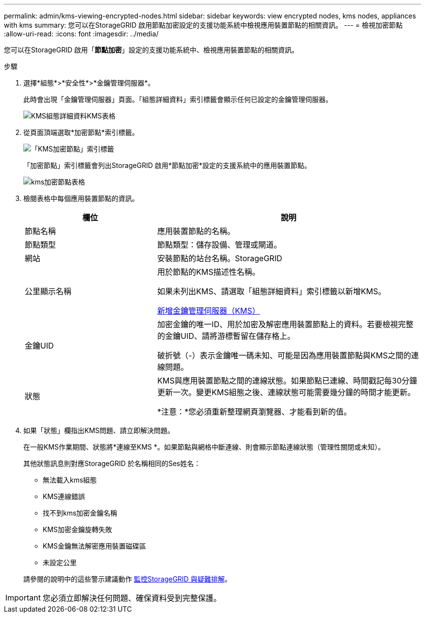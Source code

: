 ---
permalink: admin/kms-viewing-encrypted-nodes.html 
sidebar: sidebar 
keywords: view encrypted nodes, kms nodes, appliances with kms 
summary: 您可以在StorageGRID 啟用節點加密設定的支援功能系統中檢視應用裝置節點的相關資訊。 
---
= 檢視加密節點
:allow-uri-read: 
:icons: font
:imagesdir: ../media/


[role="lead"]
您可以在StorageGRID 啟用「*節點加密*」設定的支援功能系統中、檢視應用裝置節點的相關資訊。

.步驟
. 選擇*組態*>*安全性*>*金鑰管理伺服器*。
+
此時會出現「金鑰管理伺服器」頁面。「組態詳細資料」索引標籤會顯示任何已設定的金鑰管理伺服器。

+
image::../media/kms_configuration_details_table.png[KMS組態詳細資料KMS表格]

. 從頁面頂端選取*加密節點*索引標籤。
+
image::../media/kms_encrypted_nodes_tab.png[「KMS加密節點」索引標籤]

+
「加密節點」索引標籤會列出StorageGRID 啟用*節點加密*設定的支援系統中的應用裝置節點。

+
image::../media/kms_encrypted_nodes_table.png[kms加密節點表格]

. 檢閱表格中每個應用裝置節點的資訊。
+
[cols="1a,2a"]
|===
| 欄位 | 說明 


 a| 
節點名稱
 a| 
應用裝置節點的名稱。



 a| 
節點類型
 a| 
節點類型：儲存設備、管理或閘道。



 a| 
網站
 a| 
安裝節點的站台名稱。StorageGRID



 a| 
公里顯示名稱
 a| 
用於節點的KMS描述性名稱。

如果未列出KMS、請選取「組態詳細資料」索引標籤以新增KMS。

xref:kms-adding.adoc[新增金鑰管理伺服器（KMS）]



 a| 
金鑰UID
 a| 
加密金鑰的唯一ID、用於加密及解密應用裝置節點上的資料。若要檢視完整的金鑰UID、請將游標暫留在儲存格上。

破折號（-）表示金鑰唯一碼未知、可能是因為應用裝置節點與KMS之間的連線問題。



 a| 
狀態
 a| 
KMS與應用裝置節點之間的連線狀態。如果節點已連線、時間戳記每30分鐘更新一次。變更KMS組態之後、連線狀態可能需要幾分鐘的時間才能更新。

*注意：*您必須重新整理網頁瀏覽器、才能看到新的值。

|===
. 如果「狀態」欄指出KMS問題、請立即解決問題。
+
在一般KMS作業期間、狀態將*連線至KMS *。如果節點與網格中斷連線、則會顯示節點連線狀態（管理性關閉或未知）。

+
其他狀態訊息則對應StorageGRID 於名稱相同的Ses姓名：

+
** 無法載入kms組態
** KMS連線錯誤
** 找不到kms加密金鑰名稱
** KMS加密金鑰旋轉失敗
** KMS金鑰無法解密應用裝置磁碟區
** 未設定公里


+
請參閱的說明中的這些警示建議動作 xref:../monitor/index.adoc[監控StorageGRID 與疑難排解]。




IMPORTANT: 您必須立即解決任何問題、確保資料受到完整保護。
